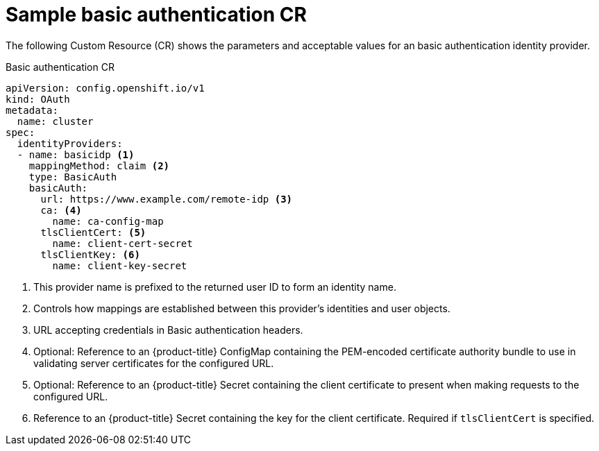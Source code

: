 // Module included in the following assemblies:
//
// * authentication/identity_providers/configuring-basic-authentication-identity-provider.adoc

[id="identity-provider-basic-authentication-CR_{context}"]
= Sample basic authentication CR

The following Custom Resource (CR) shows the parameters and acceptable values for an
basic authentication identity provider.

.Basic authentication CR

[source,yaml]
----
apiVersion: config.openshift.io/v1
kind: OAuth
metadata:
  name: cluster
spec:
  identityProviders:
  - name: basicidp <1>
    mappingMethod: claim <2>
    type: BasicAuth
    basicAuth:
      url: https://www.example.com/remote-idp <3>
      ca: <4>
        name: ca-config-map
      tlsClientCert: <5>
        name: client-cert-secret
      tlsClientKey: <6>
        name: client-key-secret
----
<1> This provider name is prefixed to the returned user ID to form an identity
name.
<2> Controls how mappings are established between this provider's identities and user objects.
<3> URL accepting credentials in Basic authentication headers.
<4> Optional: Reference to an {product-title} ConfigMap containing the
PEM-encoded certificate authority bundle to use in validating server
certificates for the configured URL.
<5> Optional: Reference to an {product-title} Secret containing the client
certificate to present when making requests to the configured URL.
<6> Reference to an {product-title} Secret containing the key for the
client certificate. Required if `tlsClientCert` is specified.
